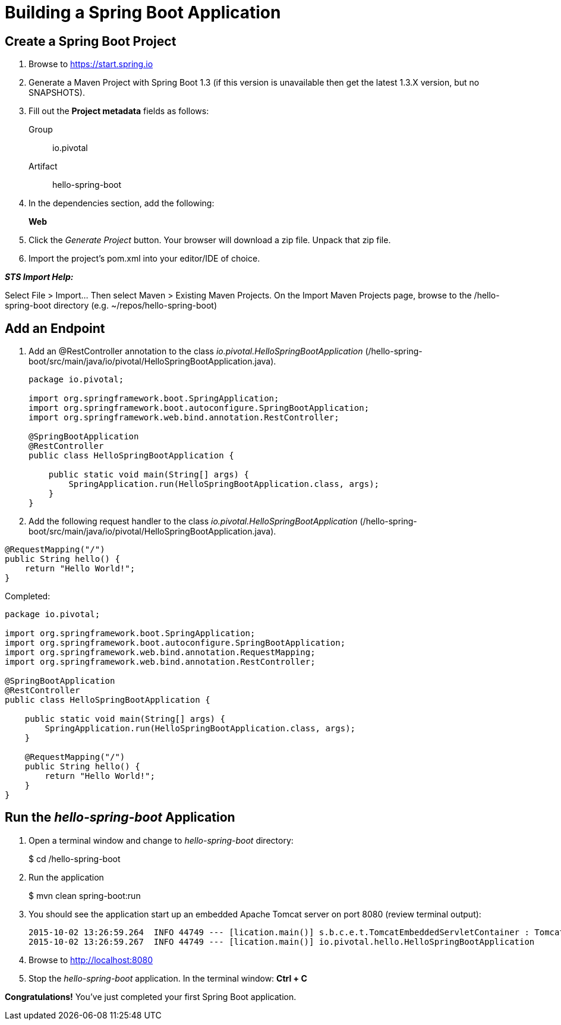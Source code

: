 = Building a Spring Boot Application

== Create a Spring Boot Project

. Browse to https://start.spring.io

. Generate a Maven Project with Spring Boot 1.3 (if this version is unavailable then get the latest 1.3.X version, but no SNAPSHOTS).

. Fill out the *Project metadata* fields as follows:
+
Group:: +io.pivotal+
Artifact:: +hello-spring-boot+

. In the dependencies section, add the following:
+
*Web*

. Click the _Generate Project_ button. Your browser will download a zip file. Unpack that zip file.

. Import the project’s pom.xml into your editor/IDE of choice.

*_STS Import Help:_*

Select File > Import… Then select Maven > Existing Maven Projects. On the Import Maven Projects page, browse to the /hello-spring-boot directory (e.g. ~/repos/hello-spring-boot)

== Add an Endpoint

. Add an @RestController annotation to the class _io.pivotal.HelloSpringBootApplication_ (/hello-spring-boot/src/main/java/io/pivotal/HelloSpringBootApplication.java).
+
[source, java, numbered]
---------------------------------------------------------------------
package io.pivotal;

import org.springframework.boot.SpringApplication;
import org.springframework.boot.autoconfigure.SpringBootApplication;
import org.springframework.web.bind.annotation.RestController;

@SpringBootApplication
@RestController
public class HelloSpringBootApplication {

    public static void main(String[] args) {
        SpringApplication.run(HelloSpringBootApplication.class, args);
    }
}
---------------------------------------------------------------------

. Add the following request handler to the class _io.pivotal.HelloSpringBootApplication_ (/hello-spring-boot/src/main/java/io/pivotal/HelloSpringBootApplication.java).

[source,java]
---------------------------------------------------------------------
@RequestMapping("/")
public String hello() {
    return "Hello World!";
}
---------------------------------------------------------------------

Completed:

[source,java]
---------------------------------------------------------------------
package io.pivotal;

import org.springframework.boot.SpringApplication;
import org.springframework.boot.autoconfigure.SpringBootApplication;
import org.springframework.web.bind.annotation.RequestMapping;
import org.springframework.web.bind.annotation.RestController;

@SpringBootApplication
@RestController
public class HelloSpringBootApplication {

    public static void main(String[] args) {
        SpringApplication.run(HelloSpringBootApplication.class, args);
    }

    @RequestMapping("/")
    public String hello() {
        return "Hello World!";
    }
}
---------------------------------------------------------------------

== Run the _hello-spring-boot_ Application

. Open a terminal window and change to _hello-spring-boot_ directory:
+
$ cd /hello-spring-boot

. Run the application
+
$ mvn clean spring-boot:run

. You should see the application start up an embedded Apache Tomcat server on port 8080 (review terminal output):
+
[source,bash]
---------------------------------------------------------------------
2015-10-02 13:26:59.264  INFO 44749 --- [lication.main()] s.b.c.e.t.TomcatEmbeddedServletContainer : Tomcat started on port(s): 8080 (http)
2015-10-02 13:26:59.267  INFO 44749 --- [lication.main()] io.pivotal.hello.HelloSpringBootApplication     : Started HelloSpringBootApplication in 2.541 seconds (JVM running for 9.141)
---------------------------------------------------------------------

. Browse to http://localhost:8080

. Stop the _hello-spring-boot_ application. In the terminal window: *Ctrl + C*

*Congratulations!* You’ve just completed your first Spring Boot application.
